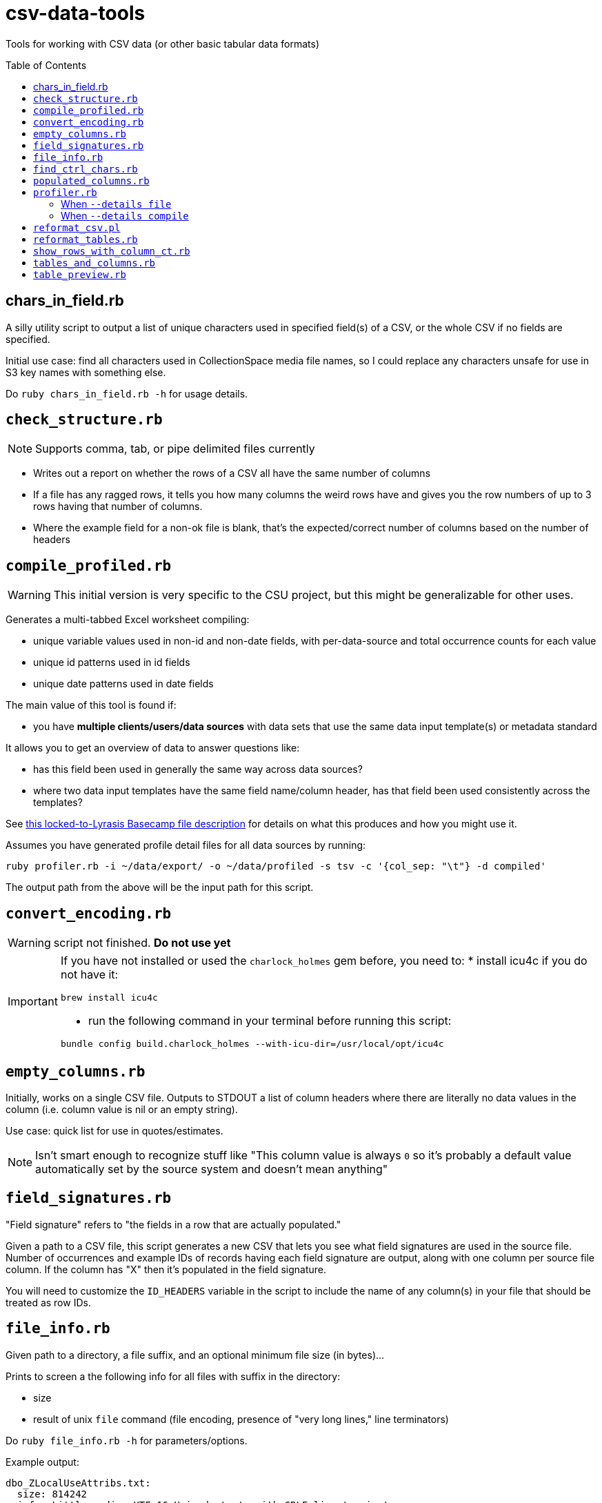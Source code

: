:toc:
:toc-placement!:
:toclevels: 4

ifdef::env-github[]
:tip-caption: :bulb:
:note-caption: :information_source:
:important-caption: :heavy_exclamation_mark:
:caution-caption: :fire:
:warning-caption: :warning:
endif::[]

= csv-data-tools

Tools for working with CSV data (or other basic tabular data formats)

toc::[]

== chars_in_field.rb

A silly utility script to output a list of unique characters used in specified field(s) of a CSV, or the whole CSV if no fields are specified.

Initial use case: find all characters used in CollectionSpace media file names, so I could replace any characters unsafe for use in S3 key names with something else.

Do `ruby chars_in_field.rb -h` for usage details.

== `check_structure.rb`
NOTE: Supports comma, tab, or pipe delimited files currently

* Writes out a report on whether the rows of a CSV all have the same number of columns
* If a file has any ragged rows, it tells you how many columns the weird rows have and gives you the row numbers of up to 3 rows having that number of columns.
* Where the example field for a non-ok file is blank, that's the expected/correct number of columns based on the number of headers

== `compile_profiled.rb`

WARNING: This initial version is very specific to the CSU project, but this might be generalizable for other uses.

Generates a multi-tabbed Excel worksheet compiling:

* unique variable values used in non-id and non-date fields, with per-data-source and total occurrence counts for each value
* unique id patterns used in id fields
* unique date patterns used in date fields

The main value of this tool is found if:

* you have *multiple clients/users/data sources* with data sets that use the same data input template(s) or metadata standard

It allows you to get an overview of data to answer questions like:

* has this field been used in generally the same way across data sources?
* where two data input templates have the same field name/column header, has that field been used consistently across the templates?

See https://3.basecamp.com/3410311/buckets/38281121/cloud_files/8346461511#__recording_8347588463[this locked-to-Lyrasis Basecamp file description] for details on what this produces and how you might use it.

Assumes you have generated profile detail files for all data sources by running:

`ruby profiler.rb -i ~/data/export/ -o ~/data/profiled -s tsv -c '{col_sep: "\t"} -d compiled'`

The output path from the above will be the input path for this script.


== `convert_encoding.rb`

WARNING: script not finished. **Do not use yet**

[IMPORTANT]
====
If you have not installed or used the `charlock_holmes` gem before, you need to:
* install icu4c if you do not have it:

`brew install icu4c`

* run the following command in your terminal before running this script:

`bundle config build.charlock_holmes --with-icu-dir=/usr/local/opt/icu4c`
====

== `empty_columns.rb`

Initially, works on a single CSV file. Outputs to STDOUT a list of column headers where there are literally no data values in the column (i.e. column value is nil or an empty string).

Use case: quick list for use in quotes/estimates.

NOTE: Isn't smart enough to recognize stuff like "This column value is always `0` so it's probably a default value automatically set by the source system and doesn't mean anything"

== `field_signatures.rb`

"Field signature" refers to "the fields in a row that are actually populated."

Given a path to a CSV file, this script generates a new CSV that lets you see what field signatures are used in the source file. Number of occurrences and example IDs of records having each field signature are output, along with one column per source file column. If the column has "X" then it's populated in the field signature.

You will need to customize the `ID_HEADERS` variable in the script to include the name of any column(s) in your file that should be treated as row IDs.

== `file_info.rb`

Given path to a directory, a file suffix, and an optional minimum file size (in bytes)...

Prints to screen a the following info for all files with suffix in the directory:

* size
* result of unix `file` command (file encoding, presence of "very long lines," line terminators)

Do `ruby file_info.rb -h` for parameters/options.

Example output:

----
dbo_ZLocalUseAttribs.txt:
  size: 814242
  info: Little-endian UTF-16 Unicode text, with CRLF line terminators


dbo_ZResultFields.txt:
  size: 13274
  info: Little-endian UTF-16 Unicode text, with CRLF line terminators


dbo_dtproperties.txt:
  size: 34462
  info: Little-endian UTF-16 Unicode text, with very long lines, with CRLF line terminators
----

== `find_ctrl_chars.rb`

Works on one file at a time. Reports out any non-EOL characters in https://www.compart.com/en/unicode/category/Cc[the Unicode Control category], in context so the locations can be found in file.

WARNING: output is weird for combined/composed characters, but currently works ok enough for identifying issues that I'm not putting more time into fixing it.

Do `ruby find_ctrl_chars.rb -h` for parameters/options.

== `populated_columns.rb`

Initially, works on a single CSV file. Outputs to STDOUT a list of column headers where there is at least one non-empty/nil value in the column.

Use case: quick list for use in quotes/estimates.

== `profiler.rb`

Usage example: Defaults:

`ruby profiler.rb -i ~/data/export/ -o ~/data/profiled`

All `.csv` files in `~/data/export` directory are included, and the default details mode is `files`. Default options sent to Ruby standard library CSV parser are:

[source,ruby]
----
{headers: true, header_converters: [:downcase], converters: [:stripplus],
  skip_blanks: true, empty_value: nil}
----

Usage example: compiled details for tab-separated .tsv files:

`ruby profiler.rb -i ~/data/export/ -o ~/data/profiled -s tsv -c '{col_sep: "\t"} -d compiled'`

All `.tsv` files in `~/data/export` directory are included. The Ruby standard library CSV parser option `col_sep: "\t"` is merged into the default option hash shown above.

=== When `--details file`

One `.csv` file written to output directory per table column.

For example, if source file `addresses.csv` has a `:city` column, there is an `address_city.csv` file written.

The output CSV has one row per unique value found in the source column. The first column is the occurrence count of the value in the source column. The second column is the value.

=== When `--details compile`
Given a directory containing CSV files, writes out two CSV reports:

* summary - a row for each column in source CSVs, with the following columns:
** table - source CSV name
** column - column name
** column index - for putting them in the order in which they appear in source document
** uniq vals - count of unique values found in column
** null vals - count of empty cells in column

* details - a row for each unique value in each column in source CSVs, with the following columns:
** table - source CSV name
** column - column name
** column index - for putting them in the order in which they appear in source document
** value - a unique value found in column (puts "NULL VALUE/EMPTY FIELD" to represent that)
** occurrences - number of time value occurs in column

WARNING: There's a known bug where not all apparently empty fields are getting counted as "NULL VALUE/EMPTY FIELD". The number that get left out is small and I didn't have time to chase this down now, but will try to the next time I need this thing.

== `reformat_csv.pl`

[[reformatcsv]]Reformats a list of CSVs, allowing you to change the separator and escape characters.  Output is to STDOUT.

[TIP]
====
This can handle parsing `\n` inside quoted fields that contain unescaped quotes. We did not find a Ruby CSV parsing solution that handled this particular flavor of CSV horror. _(Thanks, potential client legacy system which shall not be named...)_

To run this script on all files in a directory, writing the reformatted files to another directory, see <<reformattables,`reformat_tables.rb`>>.
====

Usage: `reformat_csv.pl [options] FILES`

Usage example: `perl reformat_csv.pl --input_sep ';' --input_esc '#' ~/data/test.csv > ~/data/test_fix.csv`

.Options:
- input_sep - Separator character in input CSVs (default: ,)
- input_esc - Escape character in input CSVs (default: ")
- output_sep - Separator character in output CSVs (default: ,)
- output_esc - Escape character in output CSVs (default: ")

TIP: To pass TAB as `input_sep` or `output_sep`, use the literal tab character by typing `Ctrl-v`, then `TAB` on the command line.

While handy, this program primarily exists to take adavantage of Text::CSV_XS's ability to deal with unescaped quotes in fields. To do this, set input_esc to anything other than '"', for instance '#'.

*Requires you have the Text::CSV_XS Perl module installed*

== `reformat_tables.rb`

[[reformattables]]This is a wrapper around `reformat_csv.pl`. *It requires you have Perl and the `Text::CSV_XS` module installed.*

The input/output sep and esc options are the same as described for <<reformatcsv,`reformat_csv.pl`>>

The only required argument is `--input` (or `-i`), which specifies the directory containing the tabular data files you wish to reformat.

If no `--output`/`-o` value is given, a new directory called `reformatted` is created in your `--input` directory, and reformatted files are saved in new directory. Any other directory value can be provided. If the directory does not exist at run time, it will be created.

File suffix (`--suffix`/`-s`) defaults to `csv`.

Usage example:

`ruby reformat_tables.rb -i ~/data/lafayette/export --input_sep ';' --input_esc "#" --output_sep '    '`

Writes semicolon delimited .csv files with unescaped quotes to tab-delimited.

== `show_rows_with_column_ct.rb`

Meant to be used to investigate specific files reported by `clean_convert_report.rb` as having bad structure (i.e. ragged columns: some row having different number of columns than other rows)

Given path to file, delimiter name, number of columns you want to see rows for, and option number of rows you want to see...

Outputs to screen rows with the given number of columns.

This is useful for coming up with the specific find/replace mess you are going to have to implement to keep rows from being broken up in a ragged way.

Generally I use this iteratively with edits made to a migration-specific copy of `clean_convert_report.rb` to eliminate or minimize the number of ragged-column files I end up having to manually fix for a migration.

== `tables_and_columns.rb`

Utility script for creating data review spreadsheet.

Given a directory containing tabular data files, outputs two CSVs:

* tables.csv
** table/filename
** column count
** row count

* columns.csv
** table/filename
** column name

These become two tabs in a data review tracking/mapping Excel sheet.

Do `ruby tables_and_columns.rb -h` for parameters/options.

== `table_preview.rb`

Useful for initial data review work.

Reads all files with given file suffix in the given directory. For each, prints out the file/table name, headers, and the first X (set max num of rows when script is run) rows of data, nicely formatted, in one text file you can scroll/search through. You don't have to open a million files to get your head around the general shape and character of the data.

*Requires `csvlook` from https://csvkit.readthedocs.io/en/latest/index.html[csvkit] to be installed and available in your PATH*

Do `ruby table_preview.rb -h` for parameters/options.

